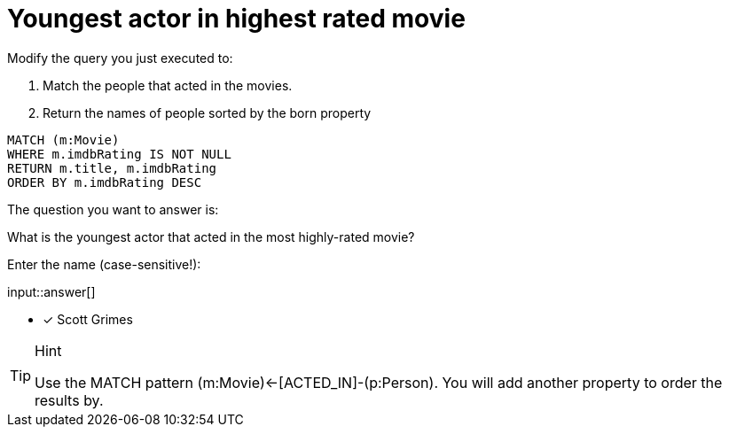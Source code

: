 :type: freetext

[.question.freetext]
= Youngest actor in highest rated movie

Modify the query you just executed to:

. Match the people that acted in the movies.
. Return the names of people sorted by the born property

[source,cypher]
----
MATCH (m:Movie)
WHERE m.imdbRating IS NOT NULL
RETURN m.title, m.imdbRating
ORDER BY m.imdbRating DESC
----

The question you want to answer is:

What is the youngest actor that acted in the most highly-rated movie?

Enter the name (case-sensitive!):

input::answer[]

* [x] Scott Grimes

[TIP,role=hint]
.Hint
====
Use the MATCH pattern  (m:Movie)<-[ACTED_IN]-(p:Person).
You will add another property to order the results by.
====

////
MATCH (m:Movie)<-[ACTED_IN]-(p:Person)
WHERE m.imdbRating IS NOT NULL
RETURN m.title, m.imdbRating, p.name, p.born
ORDER BY m.imdbRating DESC, p.born DESC
////